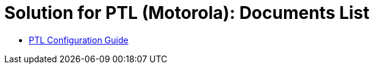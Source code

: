 = Solution for PTL (Motorola): Documents List

* xref:SLN-PTL:SLN-PTL-Configuration-Guide.adoc[PTL Configuration Guide]

//More documents can be found at https://drive.google.com/drive/folders/14qAJoQnsdTpJdU3N04P2HFNXUfRDmg__?usp=drive_link[GDriveLink, window=_blank]

